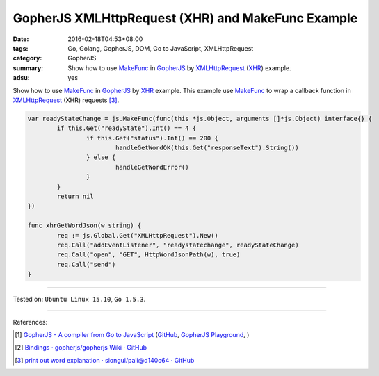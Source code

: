 GopherJS XMLHttpRequest (XHR) and MakeFunc Example
##################################################

:date: 2016-02-18T04:53+08:00
:tags: Go, Golang, GopherJS, DOM, Go to JavaScript, XMLHttpRequest
:category: GopherJS
:summary: Show how to use MakeFunc_ in GopherJS_ by XMLHttpRequest_ (XHR_)
          example.
:adsu: yes


Show how to use MakeFunc_ in GopherJS_ by XHR_ example. This example use
MakeFunc_ to wrap a callback function in XMLHttpRequest_ (XHR) requests [3]_.

.. code-block:: go

  var readyStateChange = js.MakeFunc(func(this *js.Object, arguments []*js.Object) interface{} {
          if this.Get("readyState").Int() == 4 {
                  if this.Get("status").Int() == 200 {
                          handleGetWordOK(this.Get("responseText").String())
                  } else {
                          handleGetWordError()
                  }
          }
          return nil
  })

  func xhrGetWordJson(w string) {
          req := js.Global.Get("XMLHttpRequest").New()
          req.Call("addEventListener", "readystatechange", readyStateChange)
          req.Call("open", "GET", HttpWordJsonPath(w), true)
          req.Call("send")
  }

----

Tested on: ``Ubuntu Linux 15.10``, ``Go 1.5.3``.

----

References:

.. [1] `GopherJS - A compiler from Go to JavaScript <http://www.gopherjs.org/>`_
       (`GitHub <https://github.com/gopherjs/gopherjs>`__,
       `GopherJS Playground <http://www.gopherjs.org/playground/>`_,
       |godoc|)

.. [2] `Bindings · gopherjs/gopherjs Wiki · GitHub <https://github.com/gopherjs/gopherjs/wiki/bindings>`_

.. [3] `print out word explanation · siongui/pali@d140c64 · GitHub <https://github.com/siongui/pali/commit/d140c645d80afea99a344bb3ebf098f5fae0c63b>`_

.. _Go: https://golang.org/
.. _Golang: https://golang.org/
.. _GopherJS: http://www.gopherjs.org/
.. _MakeFunc: https://godoc.org/github.com/gopherjs/gopherjs/js#MakeFunc
.. _XMLHttpRequest: https://www.google.com/search?q=XMLHttpRequest
.. _XHR: https://www.google.com/search?q=XMLHttpRequest

.. |godoc| image:: https://godoc.org/github.com/gopherjs/gopherjs/js?status.png
   :target: https://godoc.org/github.com/gopherjs/gopherjs/js
